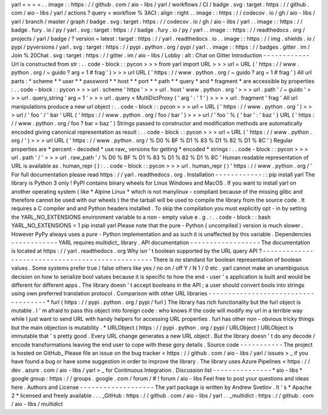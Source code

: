 yarl
=
=
=
=
.
.
image
:
:
https
:
/
/
github
.
com
/
aio
-
libs
/
yarl
/
workflows
/
CI
/
badge
.
svg
:
target
:
https
:
/
/
github
.
com
/
aio
-
libs
/
yarl
/
actions
?
query
=
workflow
%
3ACI
:
align
:
right
.
.
image
:
:
https
:
/
/
codecov
.
io
/
gh
/
aio
-
libs
/
yarl
/
branch
/
master
/
graph
/
badge
.
svg
:
target
:
https
:
/
/
codecov
.
io
/
gh
/
aio
-
libs
/
yarl
.
.
image
:
:
https
:
/
/
badge
.
fury
.
io
/
py
/
yarl
.
svg
:
target
:
https
:
/
/
badge
.
fury
.
io
/
py
/
yarl
.
.
image
:
:
https
:
/
/
readthedocs
.
org
/
projects
/
yarl
/
badge
/
?
version
=
latest
:
target
:
https
:
/
/
yarl
.
readthedocs
.
io
.
.
image
:
:
https
:
/
/
img
.
shields
.
io
/
pypi
/
pyversions
/
yarl
.
svg
:
target
:
https
:
/
/
pypi
.
python
.
org
/
pypi
/
yarl
.
.
image
:
:
https
:
/
/
badges
.
gitter
.
im
/
Join
%
20Chat
.
svg
:
target
:
https
:
/
/
gitter
.
im
/
aio
-
libs
/
Lobby
:
alt
:
Chat
on
Gitter
Introduction
-
-
-
-
-
-
-
-
-
-
-
-
Url
is
constructed
from
str
:
.
.
code
-
block
:
:
pycon
>
>
>
from
yarl
import
URL
>
>
>
url
=
URL
(
'
https
:
/
/
www
.
python
.
org
/
~
guido
?
arg
=
1
#
frag
'
)
>
>
>
url
URL
(
'
https
:
/
/
www
.
python
.
org
/
~
guido
?
arg
=
1
#
frag
'
)
All
url
parts
:
*
scheme
*
*
user
*
*
password
*
*
host
*
*
port
*
*
path
*
*
query
*
and
*
fragment
*
are
accessible
by
properties
:
.
.
code
-
block
:
:
pycon
>
>
>
url
.
scheme
'
https
'
>
>
>
url
.
host
'
www
.
python
.
org
'
>
>
>
url
.
path
'
/
~
guido
'
>
>
>
url
.
query_string
'
arg
=
1
'
>
>
>
url
.
query
<
MultiDictProxy
(
'
arg
'
:
'
1
'
)
>
>
>
>
url
.
fragment
'
frag
'
All
url
manipulations
produce
a
new
url
object
:
.
.
code
-
block
:
:
pycon
>
>
>
url
=
URL
(
'
https
:
/
/
www
.
python
.
org
'
)
>
>
>
url
/
'
foo
'
/
'
bar
'
URL
(
'
https
:
/
/
www
.
python
.
org
/
foo
/
bar
'
)
>
>
>
url
/
'
foo
'
%
{
'
bar
'
:
'
baz
'
}
URL
(
'
https
:
/
/
www
.
python
.
org
/
foo
?
bar
=
baz
'
)
Strings
passed
to
constructor
and
modification
methods
are
automatically
encoded
giving
canonical
representation
as
result
:
.
.
code
-
block
:
:
pycon
>
>
>
url
=
URL
(
'
https
:
/
/
www
.
python
.
org
/
'
)
>
>
>
url
URL
(
'
https
:
/
/
www
.
python
.
org
/
%
D0
%
BF
%
D1
%
83
%
D1
%
82
%
D1
%
8C
'
)
Regular
properties
are
*
percent
-
decoded
*
use
raw_
versions
for
getting
*
encoded
*
strings
:
.
.
code
-
block
:
:
pycon
>
>
>
url
.
path
'
/
'
>
>
>
url
.
raw_path
'
/
%
D0
%
BF
%
D1
%
83
%
D1
%
82
%
D1
%
8C
'
Human
readable
representation
of
URL
is
available
as
.
human_repr
(
)
:
.
.
code
-
block
:
:
pycon
>
>
>
url
.
human_repr
(
)
'
https
:
/
/
www
.
python
.
org
/
'
For
full
documentation
please
read
https
:
/
/
yarl
.
readthedocs
.
org
.
Installation
-
-
-
-
-
-
-
-
-
-
-
-
:
:
pip
install
yarl
The
library
is
Python
3
only
!
PyPI
contains
binary
wheels
for
Linux
Windows
and
MacOS
.
If
you
want
to
install
yarl
on
another
operating
system
(
like
*
Alpine
Linux
*
which
is
not
manylinux
-
compliant
because
of
the
missing
glibc
and
therefore
cannot
be
used
with
our
wheels
)
the
the
tarball
will
be
used
to
compile
the
library
from
the
source
code
.
It
requires
a
C
compiler
and
and
Python
headers
installed
.
To
skip
the
compilation
you
must
explicitly
opt
-
in
by
setting
the
YARL_NO_EXTENSIONS
environment
variable
to
a
non
-
empty
value
e
.
g
.
:
.
.
code
-
block
:
:
bash
YARL_NO_EXTENSIONS
=
1
pip
install
yarl
Please
note
that
the
pure
-
Python
(
uncompiled
)
version
is
much
slower
.
However
PyPy
always
uses
a
pure
-
Python
implementation
and
as
such
it
is
unaffected
by
this
variable
.
Dependencies
-
-
-
-
-
-
-
-
-
-
-
-
YARL
requires
multidict_
library
.
API
documentation
-
-
-
-
-
-
-
-
-
-
-
-
-
-
-
-
-
-
The
documentation
is
located
at
https
:
/
/
yarl
.
readthedocs
.
org
Why
isn
'
t
boolean
supported
by
the
URL
query
API
?
-
-
-
-
-
-
-
-
-
-
-
-
-
-
-
-
-
-
-
-
-
-
-
-
-
-
-
-
-
-
-
-
-
-
-
-
-
-
-
-
-
-
-
-
-
-
-
-
-
There
is
no
standard
for
boolean
representation
of
boolean
values
.
Some
systems
prefer
true
/
false
others
like
yes
/
no
on
/
off
Y
/
N
1
/
0
etc
.
yarl
cannot
make
an
unambiguous
decision
on
how
to
serialize
bool
values
because
it
is
specific
to
how
the
end
-
user
'
s
application
is
built
and
would
be
different
for
different
apps
.
The
library
doesn
'
t
accept
booleans
in
the
API
;
a
user
should
convert
bools
into
strings
using
own
preferred
translation
protocol
.
Comparison
with
other
URL
libraries
-
-
-
-
-
-
-
-
-
-
-
-
-
-
-
-
-
-
-
-
-
-
-
-
-
-
-
-
-
-
-
-
-
-
-
-
*
furl
(
https
:
/
/
pypi
.
python
.
org
/
pypi
/
furl
)
The
library
has
rich
functionality
but
the
furl
object
is
mutable
.
I
'
m
afraid
to
pass
this
object
into
foreign
code
:
who
knows
if
the
code
will
modify
my
url
in
a
terrible
way
while
I
just
want
to
send
URL
with
handy
helpers
for
accessing
URL
properties
.
furl
has
other
non
-
obvious
tricky
things
but
the
main
objection
is
mutability
.
*
URLObject
(
https
:
/
/
pypi
.
python
.
org
/
pypi
/
URLObject
)
URLObject
is
immutable
that
'
s
pretty
good
.
Every
URL
change
generates
a
new
URL
object
.
But
the
library
doesn
'
t
do
any
decode
/
encode
transformations
leaving
the
end
user
to
cope
with
these
gory
details
.
Source
code
-
-
-
-
-
-
-
-
-
-
-
The
project
is
hosted
on
GitHub_
Please
file
an
issue
on
the
bug
tracker
<
https
:
/
/
github
.
com
/
aio
-
libs
/
yarl
/
issues
>
_
if
you
have
found
a
bug
or
have
some
suggestion
in
order
to
improve
the
library
.
The
library
uses
Azure
Pipelines
<
https
:
/
/
dev
.
azure
.
com
/
aio
-
libs
/
yarl
>
_
for
Continuous
Integration
.
Discussion
list
-
-
-
-
-
-
-
-
-
-
-
-
-
-
-
*
aio
-
libs
*
google
group
:
https
:
/
/
groups
.
google
.
com
/
forum
/
#
!
forum
/
aio
-
libs
Feel
free
to
post
your
questions
and
ideas
here
.
Authors
and
License
-
-
-
-
-
-
-
-
-
-
-
-
-
-
-
-
-
-
-
The
yarl
package
is
written
by
Andrew
Svetlov
.
It
'
s
*
Apache
2
*
licensed
and
freely
available
.
.
.
_GitHub
:
https
:
/
/
github
.
com
/
aio
-
libs
/
yarl
.
.
_multidict
:
https
:
/
/
github
.
com
/
aio
-
libs
/
multidict
